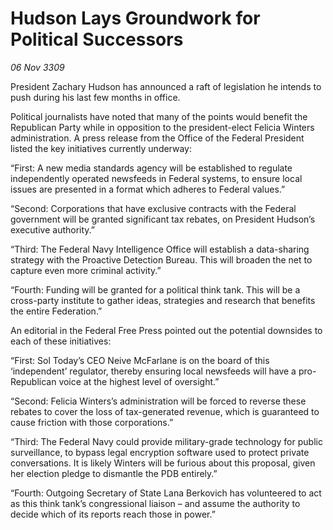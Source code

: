 * Hudson Lays Groundwork for Political Successors

/06 Nov 3309/

President Zachary Hudson has announced a raft of legislation he intends to push during his last few months in office. 

Political journalists have noted that many of the points would benefit the Republican Party while in opposition to the president-elect Felicia Winters administration. A press release from the Office of the Federal President listed the key initiatives currently underway: 

“First: A new media standards agency will be established to regulate independently operated newsfeeds in Federal systems, to ensure local issues are presented in a format which adheres to Federal values.” 

“Second: Corporations that have exclusive contracts with the Federal government will be granted significant tax rebates, on President Hudson’s executive authority.” 

“Third: The Federal Navy Intelligence Office will establish a data-sharing strategy with the Proactive Detection Bureau. This will broaden the net to capture even more criminal activity.” 

“Fourth: Funding will be granted for a political think tank. This will be a cross-party institute to gather ideas, strategies and research that benefits the entire Federation.” 

An editorial in the Federal Free Press pointed out the potential downsides to each of these initiatives: 

“First: Sol Today’s CEO Neive McFarlane is on the board of this ‘independent’ regulator, thereby ensuring local newsfeeds will have a pro-Republican voice at the highest level of oversight.” 

“Second: Felicia Winters’s administration will be forced to reverse these rebates to cover the loss of tax-generated revenue, which is guaranteed to cause friction with those corporations.” 

“Third: The Federal Navy could provide military-grade technology for public surveillance, to bypass legal encryption software used to protect private conversations. It is likely Winters will be furious about this proposal, given her election pledge to dismantle the PDB entirely.” 

“Fourth: Outgoing Secretary of State Lana Berkovich has volunteered to act as this think tank’s congressional liaison – and assume the authority to decide which of its reports reach those in power.”